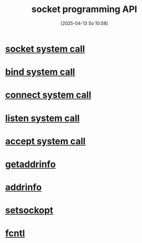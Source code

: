 :PROPERTIES:
:ID:       93a00638-a7c1-4ca9-a166-d9eee62a4479
:END:
#+title: socket programming API
#+date: [2025-04-13 So 10:58]
#+startup: overview

* [[id:605ee64d-ee8f-4d89-bec8-07822a2f9ee3][socket system call]]
* [[id:d565d239-c4cd-434b-9c26-9742af717d01][bind system call]]
* [[id:91364408-a649-440f-8433-b0d179cc038e][connect system call]]
* [[id:769d1090-8c5e-4888-8537-74a830745c13][listen system call]]
* [[id:9f8b7dc2-79fc-4cdf-ae2f-33c8fd948a95][accept system call]]
* [[id:0a45df01-9c44-4a61-90e0-3b8bd58f9ed6][getaddrinfo]]
* [[id:370a29f0-3734-47d5-9d79-e7341bb429b0][addrinfo]]
* [[id:d084444c-7e28-4042-926c-9e4c6e912a6d][setsockopt]]
* [[id:a2c1f4e5-d4ce-4a84-83d0-0a7b01d0c5c1][fcntl]]
